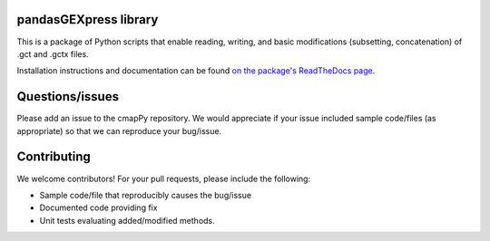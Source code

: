 pandasGEXpress library
======================

This is a package of Python scripts that enable reading, writing, and
basic modifications (subsetting, concatenation) of .gct and .gctx files.

Installation instructions and documentation can be found  `on the package's ReadTheDocs page <https://clue.io/cmapPy/index.html>`_. 

Questions/issues
======================

Please add an issue to the cmapPy repository. We would appreciate if your issue included sample code/files (as appropriate) so that we can reproduce your bug/issue. 

Contributing
======================

We welcome contributors! For your pull requests, please include the following:

* Sample code/file that reproducibly causes the bug/issue
* Documented code providing fix
* Unit tests evaluating added/modified methods. 



